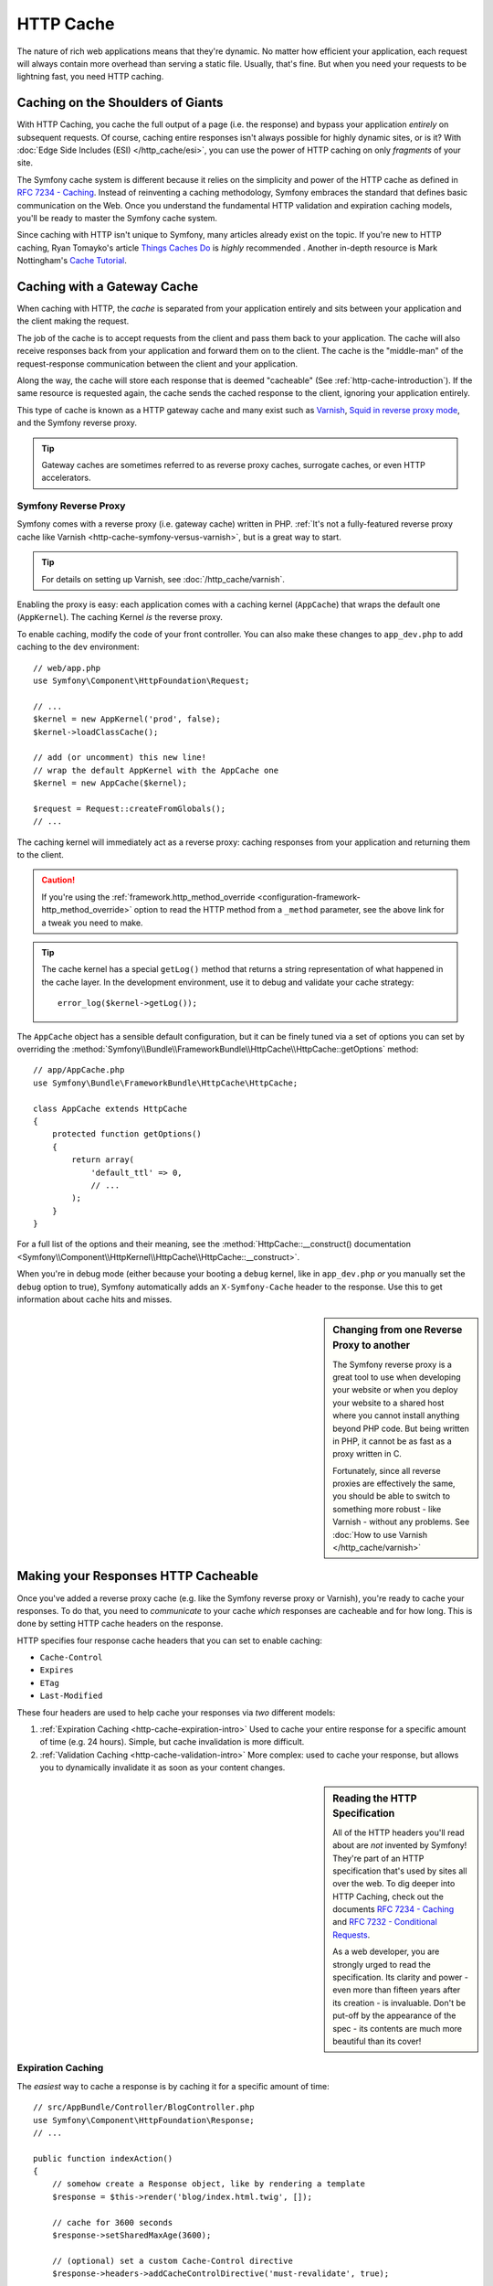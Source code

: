 .. index::
   single: Cache

HTTP Cache
==========

The nature of rich web applications means that they're dynamic. No matter
how efficient your application, each request will always contain more overhead
than serving a static file. Usually, that's fine. But when you need your requests
to be lightning fast, you need HTTP caching.

Caching on the Shoulders of Giants
----------------------------------

With HTTP Caching, you cache the full output of a page (i.e. the response) and bypass
your application *entirely* on subsequent requests. Of course, caching entire responses
isn't always possible for highly dynamic sites, or is it? With
:doc:`Edge Side Includes (ESI) </http_cache/esi>`, you can use the power of HTTP caching
on only *fragments* of your site.

The Symfony cache system is different because it relies on the simplicity
and power of the HTTP cache as defined in `RFC 7234 - Caching`_. Instead of
reinventing a caching methodology, Symfony embraces the standard that defines
basic communication on the Web. Once you understand the fundamental HTTP
validation and expiration caching models, you'll be ready to master the Symfony
cache system.

Since caching with HTTP isn't unique to Symfony, many articles already exist
on the topic. If you're new to HTTP caching, Ryan Tomayko's article
`Things Caches Do`_ is *highly* recommended . Another in-depth resource is Mark
Nottingham's `Cache Tutorial`_.

.. index::
   single: Cache; Proxy
   single: Cache; Reverse proxy
   single: Cache; Gateway

.. _gateway-caches:

Caching with a Gateway Cache
----------------------------

When caching with HTTP, the *cache* is separated from your application entirely
and sits between your application and the client making the request.

The job of the cache is to accept requests from the client and pass them
back to your application. The cache will also receive responses back from
your application and forward them on to the client. The cache is the "middle-man"
of the request-response communication between the client and your application.

Along the way, the cache will store each response that is deemed "cacheable"
(See :ref:`http-cache-introduction`). If the same resource is requested again,
the cache sends the cached response to the client, ignoring your application
entirely.

This type of cache is known as a HTTP gateway cache and many exist such
as `Varnish`_, `Squid in reverse proxy mode`_, and the Symfony reverse proxy.

.. tip::

    Gateway caches are sometimes referred to as reverse proxy caches,
    surrogate caches, or even HTTP accelerators.

.. index::
   single: Cache; Symfony reverse proxy

.. _`symfony-gateway-cache`:
.. _symfony2-reverse-proxy:

Symfony Reverse Proxy
~~~~~~~~~~~~~~~~~~~~~

Symfony comes with a reverse proxy (i.e. gateway cache) written in PHP.
:ref:`It's not a fully-featured reverse proxy cache like Varnish <http-cache-symfony-versus-varnish>`,
but is a great way to start.

.. tip::

    For details on setting up Varnish, see :doc:`/http_cache/varnish`.

Enabling the proxy is easy: each application comes with a caching kernel (``AppCache``)
that wraps the default one (``AppKernel``). The caching Kernel *is* the reverse
proxy.

To enable caching, modify the code of your front controller. You can also make these
changes to ``app_dev.php`` to add caching to the ``dev`` environment::

    // web/app.php
    use Symfony\Component\HttpFoundation\Request;

    // ...
    $kernel = new AppKernel('prod', false);
    $kernel->loadClassCache();

    // add (or uncomment) this new line!
    // wrap the default AppKernel with the AppCache one
    $kernel = new AppCache($kernel);

    $request = Request::createFromGlobals();
    // ...

The caching kernel will immediately act as a reverse proxy: caching responses
from your application and returning them to the client.

.. caution::

    If you're using the :ref:`framework.http_method_override <configuration-framework-http_method_override>`
    option to read the HTTP method from a ``_method`` parameter, see the
    above link for a tweak you need to make.

.. tip::

    The cache kernel has a special ``getLog()`` method that returns a string
    representation of what happened in the cache layer. In the development
    environment, use it to debug and validate your cache strategy::

        error_log($kernel->getLog());

The ``AppCache`` object has a sensible default configuration, but it can be
finely tuned via a set of options you can set by overriding the
:method:`Symfony\\Bundle\\FrameworkBundle\\HttpCache\\HttpCache::getOptions`
method::

    // app/AppCache.php
    use Symfony\Bundle\FrameworkBundle\HttpCache\HttpCache;

    class AppCache extends HttpCache
    {
        protected function getOptions()
        {
            return array(
                'default_ttl' => 0,
                // ...
            );
        }
    }

For a full list of the options and their meaning, see the
:method:`HttpCache::__construct() documentation <Symfony\\Component\\HttpKernel\\HttpCache\\HttpCache::__construct>`.

When you're in debug mode (either because your booting a ``debug`` kernel, like
in ``app_dev.php`` *or* you manually set the ``debug`` option to true), Symfony
automatically adds an ``X-Symfony-Cache`` header to the response. Use this to get
information about cache hits and misses.

.. _http-cache-symfony-versus-varnish:

.. sidebar:: Changing from one Reverse Proxy to another

    The Symfony reverse proxy is a great tool to use when developing your
    website or when you deploy your website to a shared host where you cannot
    install anything beyond PHP code. But being written in PHP, it cannot
    be as fast as a proxy written in C.
    
    Fortunately, since all reverse proxies are effectively the same, you should
    be able to switch to something more robust - like Varnish - without any problems.
    See :doc:`How to use Varnish </http_cache/varnish>`

.. index::
   single: Cache; HTTP

.. _http-cache-introduction:

Making your Responses HTTP Cacheable
------------------------------------

Once you've added a reverse proxy cache (e.g. like the Symfony reverse proxy or Varnish),
you're ready to cache your responses. To do that, you need to *communicate* to your
cache *which* responses are cacheable and for how long. This is done by setting HTTP
cache headers on the response.

HTTP specifies four response cache headers that you can set to enable caching:

* ``Cache-Control``
* ``Expires``
* ``ETag``
* ``Last-Modified``

These four headers are used to help cache your responses via *two* different models:

.. _http-expiration-validation:
.. _http-expiration-and-validation:

#. :ref:`Expiration Caching <http-cache-expiration-intro>`
   Used to cache your entire response for a specific amount of time (e.g. 24 hours).
   Simple, but cache invalidation is more difficult.

#. :ref:`Validation Caching <http-cache-validation-intro>`
   More complex: used to cache your response, but allows you to dynamically invalidate
   it as soon as your content changes.

.. sidebar:: Reading the HTTP Specification

    All of the HTTP headers you'll read about are *not* invented by Symfony! They're
    part of an HTTP specification that's used by sites all over the web. To dig deeper
    into HTTP Caching, check out the documents `RFC 7234 - Caching`_ and 
    `RFC 7232 - Conditional Requests`_.

    As a web developer, you are strongly urged to read the specification. Its
    clarity and power - even more than fifteen years after its creation - is
    invaluable. Don't be put-off by the appearance of the spec - its contents
    are much more beautiful than its cover!

.. index::
   single: Cache; Expiration

.. _http-cache-expiration-intro:

Expiration Caching
~~~~~~~~~~~~~~~~~~

The *easiest* way to cache a response is by caching it for a specific amount of time::

    // src/AppBundle/Controller/BlogController.php
    use Symfony\Component\HttpFoundation\Response;
    // ...

    public function indexAction()
    {
        // somehow create a Response object, like by rendering a template
        $response = $this->render('blog/index.html.twig', []);

        // cache for 3600 seconds
        $response->setSharedMaxAge(3600);

        // (optional) set a custom Cache-Control directive
        $response->headers->addCacheControlDirective('must-revalidate', true);

        return $response;
    }

Thanks to this new code, your HTTP response will have the following header:

.. code-block:: text

    Cache-Control: public, s-maxage=3600, must-revalidate

This tells your HTTP reverse proxy to cache this response for 3600 seconds. If *anyone*
requests this URL again before 3600 seconds, your application *won't* be hit at all.
If you're using the Symfony reverse proxy, look at the ``X-Symfony-Cache`` header
for debugging information about cache hits and misses.

.. tip::

    The URI of the request is used as the cache key (unless you :doc:`vary </http_cache/cache_vary>`).

This is *super* performant and simple to use. But, cache *invalidation* is not supported.
If your content change, you'll need to wait until your cache expires for the page
to update.

.. tip::

    Actually, you *can* manually invalidate your cache, but it's not part of the
    HTTP Caching spec. See :ref:`http-cache-invalidation`.

If you need to set cache headers for many different controller actions, check out
`FOSHttpCacheBundle`_. It provides a way to define cache headers based on the URL
pattern and other request properties.

Finally, for more information about expiration caching, see :doc:`/http_cache/expiration`.

.. _http-cache-validation-intro:

Validation Caching
~~~~~~~~~~~~~~~~~~

.. index::
   single: Cache; Cache-Control header
   single: HTTP headers; Cache-Control

With expiration caching, you simply say "cache for 3600 seconds!". But, when someone
updates cached content, you won't see that content on your site until the cache
expires.

If you need to see updated content *immediately*, you either need to
:ref:`invalidate <http-cache-invalidation>` your cache *or* use the validation
caching model.

For details, see :doc:`/http_cache/validation`.

.. index::
   single: Cache; Safe methods

Safe Methods: Only caching GET or HEAD requests
~~~~~~~~~~~~~~~~~~~~~~~~~~~~~~~~~~~~~~~~~~~~~~~

HTTP caching only works for "safe" HTTP methods (like GET and HEAD). This means
two things:

* Don't try to cache PUT, POST or DELETE requests. It won't work and with good
  reason. These methods are meant to be used when mutating the state of your application
  (e.g. deleting a blog post). Caching them would prevent certain requests from hitting
  and mutating your application.

* You should *never* change the state of your application (e.g. update a blog post)
  when responding to a GET or HEAD request. If those requests are cached, future
  requests may not actually hit your server.

.. index::
   pair: Cache; Configuration

More Response Methods
~~~~~~~~~~~~~~~~~~~~~

The Response class provides many more methods related to the cache. Here are
the most useful ones::

    // Marks the Response stale
    $response->expire();

    // Force the response to return a proper 304 response with no content
    $response->setNotModified();

Additionally, most cache-related HTTP headers can be set via the single
:method:`Symfony\\Component\\HttpFoundation\\Response::setCache` method::

    // Set cache settings in one call
    $response->setCache(array(
        'etag'          => $etag,
        'last_modified' => $date,
        'max_age'       => 10,
        's_maxage'      => 10,
        'public'        => true,
        // 'private'    => true,
    ));

Cache Invalidation
------------------

Cache invalidation is *not* part of the HTTP specification. Still, it can be really
useful to delete various HTTP cache entries as soon as some content on your site
is updated.

For details, see :doc:`/http_cache/cache_invalidation`.

Using Edge Side Includes
------------------------

When pages contain dynamic parts, you may not be able to cache entire pages,
but only parts of it. Read :doc:`/http_cache/esi` to find out how to configure
different cache strategies for specific parts of your page.

Summary
-------

Symfony was designed to follow the proven rules of the road: HTTP. Caching
is no exception. Mastering the Symfony cache system means becoming familiar
with the HTTP cache models and using them effectively. This means that, instead
of relying only on Symfony documentation and code examples, you have access
to a world of knowledge related to HTTP caching and gateway caches such as
Varnish.

.. _`Things Caches Do`: http://2ndscale.com/writings/things-caches-do
.. _`Cache Tutorial`: http://www.mnot.net/cache_docs/
.. _`Varnish`: https://www.varnish-cache.org/
.. _`Squid in reverse proxy mode`: http://wiki.squid-cache.org/SquidFaq/ReverseProxy
.. _`HTTP Bis`: http://tools.ietf.org/wg/httpbis/
.. _`RFC 7234 - Caching`: https://tools.ietf.org/html/rfc7234
.. _`RFC 7232 - Conditional Requests`: https://tools.ietf.org/html/rfc7232
.. _`FOSHttpCacheBundle`: http://foshttpcachebundle.readthedocs.org/
